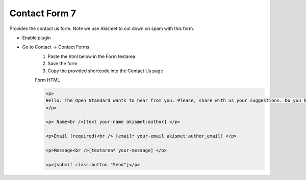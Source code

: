 .. This Source Code Form is subject to the terms of the Mozilla Public
.. License, v. 2.0. If a copy of the MPL was not distributed with this
.. file, You can obtain one at http://mozilla.org/MPL/2.0/.


==============
Contact Form 7
==============

Provides the contact us form. Note we use Akismet to cut down on spam with this form.

- Enable plugin

- Go to Contact -> Contact Forms
    #. Paste the html below in the Form textarea
    #. Save the form
    #. Copy the provided shortcode into the Contact Us page

    Form HTML

    .. sourcecode:: html

        <p>
        Hello. The Open Standard wants to hear from you. Please, share with us your suggestions. Do you have a story tip? A problem with the site? This is where you can reach us.
        </p>
        
        <p> Name<br />[text your-name akismet:author] </p>
        
        <p>Email (required)<br /> [email* your-email akismet:author_email] </p>
        
        <p>Message<br />[textarea* your-message] </p>
        
        <p>[submit class:button "Send"]</p>

